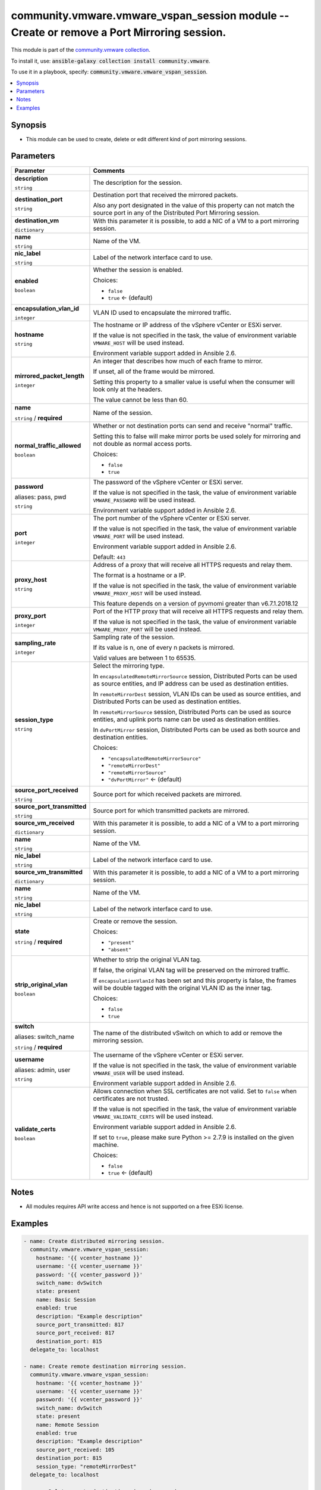 

community.vmware.vmware_vspan_session module -- Create or remove a Port Mirroring session.
++++++++++++++++++++++++++++++++++++++++++++++++++++++++++++++++++++++++++++++++++++++++++

This module is part of the `community.vmware collection <https://galaxy.ansible.com/community/vmware>`_.

To install it, use: :code:`ansible-galaxy collection install community.vmware`.

To use it in a playbook, specify: :code:`community.vmware.vmware_vspan_session`.


.. contents::
   :local:
   :depth: 1


Synopsis
--------

- This module can be used to create, delete or edit different kind of port mirroring sessions.








Parameters
----------

.. list-table::
  :widths: auto
  :header-rows: 1

  * - Parameter
    - Comments

  * - .. raw:: html

        <div style="display: flex;"><div style="flex: 1 0 auto; white-space: nowrap; margin-left: 0.25em;">

      .. _parameter-description:

      **description**

      :literal:`string`

      .. raw:: html

        </div></div>

    - 
      The description for the session.



  * - .. raw:: html

        <div style="display: flex;"><div style="flex: 1 0 auto; white-space: nowrap; margin-left: 0.25em;">

      .. _parameter-destination_port:

      **destination_port**

      :literal:`string`

      .. raw:: html

        </div></div>

    - 
      Destination port that received the mirrored packets.

      Also any port designated in the value of this property can not match the source port in any of the Distributed Port Mirroring session.



  * - .. raw:: html

        <div style="display: flex;"><div style="flex: 1 0 auto; white-space: nowrap; margin-left: 0.25em;">

      .. _parameter-destination_vm:

      **destination_vm**

      :literal:`dictionary`

      .. raw:: html

        </div></div>

    - 
      With this parameter it is possible, to add a NIC of a VM to a port mirroring session.


    
  * - .. raw:: html

        <div style="display: flex;"><div style="margin-left: 2em; border-right: 1px solid #000000;"></div><div style="flex: 1 0 auto; white-space: nowrap; margin-left: 0.25em;">

      .. _parameter-destination_vm/name:

      **name**

      :literal:`string`

      .. raw:: html

        </div></div>

    - 
      Name of the VM.



  * - .. raw:: html

        <div style="display: flex;"><div style="margin-left: 2em; border-right: 1px solid #000000;"></div><div style="flex: 1 0 auto; white-space: nowrap; margin-left: 0.25em;">

      .. _parameter-destination_vm/nic_label:

      **nic_label**

      :literal:`string`

      .. raw:: html

        </div></div>

    - 
      Label of the network interface card to use.




  * - .. raw:: html

        <div style="display: flex;"><div style="flex: 1 0 auto; white-space: nowrap; margin-left: 0.25em;">

      .. _parameter-enabled:

      **enabled**

      :literal:`boolean`

      .. raw:: html

        </div></div>

    - 
      Whether the session is enabled.


      Choices:

      - :literal:`false`
      - :literal:`true` ← (default)



  * - .. raw:: html

        <div style="display: flex;"><div style="flex: 1 0 auto; white-space: nowrap; margin-left: 0.25em;">

      .. _parameter-encapsulation_vlan_id:

      **encapsulation_vlan_id**

      :literal:`integer`

      .. raw:: html

        </div></div>

    - 
      VLAN ID used to encapsulate the mirrored traffic.



  * - .. raw:: html

        <div style="display: flex;"><div style="flex: 1 0 auto; white-space: nowrap; margin-left: 0.25em;">

      .. _parameter-hostname:

      **hostname**

      :literal:`string`

      .. raw:: html

        </div></div>

    - 
      The hostname or IP address of the vSphere vCenter or ESXi server.

      If the value is not specified in the task, the value of environment variable \ :literal:`VMWARE\_HOST`\  will be used instead.

      Environment variable support added in Ansible 2.6.



  * - .. raw:: html

        <div style="display: flex;"><div style="flex: 1 0 auto; white-space: nowrap; margin-left: 0.25em;">

      .. _parameter-mirrored_packet_length:

      **mirrored_packet_length**

      :literal:`integer`

      .. raw:: html

        </div></div>

    - 
      An integer that describes how much of each frame to mirror.

      If unset, all of the frame would be mirrored.

      Setting this property to a smaller value is useful when the consumer will look only at the headers.

      The value cannot be less than 60.



  * - .. raw:: html

        <div style="display: flex;"><div style="flex: 1 0 auto; white-space: nowrap; margin-left: 0.25em;">

      .. _parameter-name:

      **name**

      :literal:`string` / :strong:`required`

      .. raw:: html

        </div></div>

    - 
      Name of the session.



  * - .. raw:: html

        <div style="display: flex;"><div style="flex: 1 0 auto; white-space: nowrap; margin-left: 0.25em;">

      .. _parameter-normal_traffic_allowed:

      **normal_traffic_allowed**

      :literal:`boolean`

      .. raw:: html

        </div></div>

    - 
      Whether or not destination ports can send and receive "normal" traffic.

      Setting this to false will make mirror ports be used solely for mirroring and not double as normal access ports.


      Choices:

      - :literal:`false`
      - :literal:`true`



  * - .. raw:: html

        <div style="display: flex;"><div style="flex: 1 0 auto; white-space: nowrap; margin-left: 0.25em;">

      .. _parameter-pass:
      .. _parameter-password:
      .. _parameter-pwd:

      **password**

      aliases: pass, pwd

      :literal:`string`

      .. raw:: html

        </div></div>

    - 
      The password of the vSphere vCenter or ESXi server.

      If the value is not specified in the task, the value of environment variable \ :literal:`VMWARE\_PASSWORD`\  will be used instead.

      Environment variable support added in Ansible 2.6.



  * - .. raw:: html

        <div style="display: flex;"><div style="flex: 1 0 auto; white-space: nowrap; margin-left: 0.25em;">

      .. _parameter-port:

      **port**

      :literal:`integer`

      .. raw:: html

        </div></div>

    - 
      The port number of the vSphere vCenter or ESXi server.

      If the value is not specified in the task, the value of environment variable \ :literal:`VMWARE\_PORT`\  will be used instead.

      Environment variable support added in Ansible 2.6.


      Default: :literal:`443`


  * - .. raw:: html

        <div style="display: flex;"><div style="flex: 1 0 auto; white-space: nowrap; margin-left: 0.25em;">

      .. _parameter-proxy_host:

      **proxy_host**

      :literal:`string`

      .. raw:: html

        </div></div>

    - 
      Address of a proxy that will receive all HTTPS requests and relay them.

      The format is a hostname or a IP.

      If the value is not specified in the task, the value of environment variable \ :literal:`VMWARE\_PROXY\_HOST`\  will be used instead.

      This feature depends on a version of pyvmomi greater than v6.7.1.2018.12



  * - .. raw:: html

        <div style="display: flex;"><div style="flex: 1 0 auto; white-space: nowrap; margin-left: 0.25em;">

      .. _parameter-proxy_port:

      **proxy_port**

      :literal:`integer`

      .. raw:: html

        </div></div>

    - 
      Port of the HTTP proxy that will receive all HTTPS requests and relay them.

      If the value is not specified in the task, the value of environment variable \ :literal:`VMWARE\_PROXY\_PORT`\  will be used instead.



  * - .. raw:: html

        <div style="display: flex;"><div style="flex: 1 0 auto; white-space: nowrap; margin-left: 0.25em;">

      .. _parameter-sampling_rate:

      **sampling_rate**

      :literal:`integer`

      .. raw:: html

        </div></div>

    - 
      Sampling rate of the session.

      If its value is n, one of every n packets is mirrored.

      Valid values are between 1 to 65535.



  * - .. raw:: html

        <div style="display: flex;"><div style="flex: 1 0 auto; white-space: nowrap; margin-left: 0.25em;">

      .. _parameter-session_type:

      **session_type**

      :literal:`string`

      .. raw:: html

        </div></div>

    - 
      Select the mirroring type.

      In \ :literal:`encapsulatedRemoteMirrorSource`\  session, Distributed Ports can be used as source entities, and IP address can be used as destination entities.

      In \ :literal:`remoteMirrorDest`\  session, VLAN IDs can be used as source entities, and Distributed Ports can be used as destination entities.

      In \ :literal:`remoteMirrorSource`\  session, Distributed Ports can be used as source entities, and uplink ports name can be used as destination entities.

      In \ :literal:`dvPortMirror`\  session, Distributed Ports can be used as both source and destination entities.


      Choices:

      - :literal:`"encapsulatedRemoteMirrorSource"`
      - :literal:`"remoteMirrorDest"`
      - :literal:`"remoteMirrorSource"`
      - :literal:`"dvPortMirror"` ← (default)



  * - .. raw:: html

        <div style="display: flex;"><div style="flex: 1 0 auto; white-space: nowrap; margin-left: 0.25em;">

      .. _parameter-source_port_received:

      **source_port_received**

      :literal:`string`

      .. raw:: html

        </div></div>

    - 
      Source port for which received packets are mirrored.



  * - .. raw:: html

        <div style="display: flex;"><div style="flex: 1 0 auto; white-space: nowrap; margin-left: 0.25em;">

      .. _parameter-source_port_transmitted:

      **source_port_transmitted**

      :literal:`string`

      .. raw:: html

        </div></div>

    - 
      Source port for which transmitted packets are mirrored.



  * - .. raw:: html

        <div style="display: flex;"><div style="flex: 1 0 auto; white-space: nowrap; margin-left: 0.25em;">

      .. _parameter-source_vm_received:

      **source_vm_received**

      :literal:`dictionary`

      .. raw:: html

        </div></div>

    - 
      With this parameter it is possible, to add a NIC of a VM to a port mirroring session.


    
  * - .. raw:: html

        <div style="display: flex;"><div style="margin-left: 2em; border-right: 1px solid #000000;"></div><div style="flex: 1 0 auto; white-space: nowrap; margin-left: 0.25em;">

      .. _parameter-source_vm_received/name:

      **name**

      :literal:`string`

      .. raw:: html

        </div></div>

    - 
      Name of the VM.



  * - .. raw:: html

        <div style="display: flex;"><div style="margin-left: 2em; border-right: 1px solid #000000;"></div><div style="flex: 1 0 auto; white-space: nowrap; margin-left: 0.25em;">

      .. _parameter-source_vm_received/nic_label:

      **nic_label**

      :literal:`string`

      .. raw:: html

        </div></div>

    - 
      Label of the network interface card to use.




  * - .. raw:: html

        <div style="display: flex;"><div style="flex: 1 0 auto; white-space: nowrap; margin-left: 0.25em;">

      .. _parameter-source_vm_transmitted:

      **source_vm_transmitted**

      :literal:`dictionary`

      .. raw:: html

        </div></div>

    - 
      With this parameter it is possible, to add a NIC of a VM to a port mirroring session.


    
  * - .. raw:: html

        <div style="display: flex;"><div style="margin-left: 2em; border-right: 1px solid #000000;"></div><div style="flex: 1 0 auto; white-space: nowrap; margin-left: 0.25em;">

      .. _parameter-source_vm_transmitted/name:

      **name**

      :literal:`string`

      .. raw:: html

        </div></div>

    - 
      Name of the VM.



  * - .. raw:: html

        <div style="display: flex;"><div style="margin-left: 2em; border-right: 1px solid #000000;"></div><div style="flex: 1 0 auto; white-space: nowrap; margin-left: 0.25em;">

      .. _parameter-source_vm_transmitted/nic_label:

      **nic_label**

      :literal:`string`

      .. raw:: html

        </div></div>

    - 
      Label of the network interface card to use.




  * - .. raw:: html

        <div style="display: flex;"><div style="flex: 1 0 auto; white-space: nowrap; margin-left: 0.25em;">

      .. _parameter-state:

      **state**

      :literal:`string` / :strong:`required`

      .. raw:: html

        </div></div>

    - 
      Create or remove the session.


      Choices:

      - :literal:`"present"`
      - :literal:`"absent"`



  * - .. raw:: html

        <div style="display: flex;"><div style="flex: 1 0 auto; white-space: nowrap; margin-left: 0.25em;">

      .. _parameter-strip_original_vlan:

      **strip_original_vlan**

      :literal:`boolean`

      .. raw:: html

        </div></div>

    - 
      Whether to strip the original VLAN tag.

      If false, the original VLAN tag will be preserved on the mirrored traffic.

      If \ :literal:`encapsulationVlanId`\  has been set and this property is false, the frames will be double tagged with the original VLAN ID as the inner tag.


      Choices:

      - :literal:`false`
      - :literal:`true`



  * - .. raw:: html

        <div style="display: flex;"><div style="flex: 1 0 auto; white-space: nowrap; margin-left: 0.25em;">

      .. _parameter-switch:
      .. _parameter-switch_name:

      **switch**

      aliases: switch_name

      :literal:`string` / :strong:`required`

      .. raw:: html

        </div></div>

    - 
      The name of the distributed vSwitch on which to add or remove the mirroring session.



  * - .. raw:: html

        <div style="display: flex;"><div style="flex: 1 0 auto; white-space: nowrap; margin-left: 0.25em;">

      .. _parameter-admin:
      .. _parameter-user:
      .. _parameter-username:

      **username**

      aliases: admin, user

      :literal:`string`

      .. raw:: html

        </div></div>

    - 
      The username of the vSphere vCenter or ESXi server.

      If the value is not specified in the task, the value of environment variable \ :literal:`VMWARE\_USER`\  will be used instead.

      Environment variable support added in Ansible 2.6.



  * - .. raw:: html

        <div style="display: flex;"><div style="flex: 1 0 auto; white-space: nowrap; margin-left: 0.25em;">

      .. _parameter-validate_certs:

      **validate_certs**

      :literal:`boolean`

      .. raw:: html

        </div></div>

    - 
      Allows connection when SSL certificates are not valid. Set to \ :literal:`false`\  when certificates are not trusted.

      If the value is not specified in the task, the value of environment variable \ :literal:`VMWARE\_VALIDATE\_CERTS`\  will be used instead.

      Environment variable support added in Ansible 2.6.

      If set to \ :literal:`true`\ , please make sure Python \>= 2.7.9 is installed on the given machine.


      Choices:

      - :literal:`false`
      - :literal:`true` ← (default)





Notes
-----

- All modules requires API write access and hence is not supported on a free ESXi license.


Examples
--------

.. code-block:: yaml

    
    - name: Create distributed mirroring session.
      community.vmware.vmware_vspan_session:
        hostname: '{{ vcenter_hostname }}'
        username: '{{ vcenter_username }}'
        password: '{{ vcenter_password }}'
        switch_name: dvSwitch
        state: present
        name: Basic Session
        enabled: true
        description: "Example description"
        source_port_transmitted: 817
        source_port_received: 817
        destination_port: 815
      delegate_to: localhost

    - name: Create remote destination mirroring session.
      community.vmware.vmware_vspan_session:
        hostname: '{{ vcenter_hostname }}'
        username: '{{ vcenter_username }}'
        password: '{{ vcenter_password }}'
        switch_name: dvSwitch
        state: present
        name: Remote Session
        enabled: true
        description: "Example description"
        source_port_received: 105
        destination_port: 815
        session_type: "remoteMirrorDest"
      delegate_to: localhost

    - name: Delete remote destination mirroring session.
      community.vmware.vmware_vspan_session:
        hostname: '{{ vcenter_hostname }}'
        username: '{{ vcenter_username }}'
        password: '{{ vcenter_password }}'
        switch_name: dvSwitch
        state: absent
        name: Remote Session
      delegate_to: localhost







Authors
~~~~~~~

- Peter Gyorgy (@gyorgypeter)



Collection links
~~~~~~~~~~~~~~~~

* `Issue Tracker <https://github.com/ansible-collections/community.vmware/issues?q=is%3Aissue+is%3Aopen+sort%3Aupdated-desc>`__
* `Homepage <https://github.com/ansible-collections/community.vmware>`__
* `Repository (Sources) <https://github.com/ansible-collections/community.vmware.git>`__

